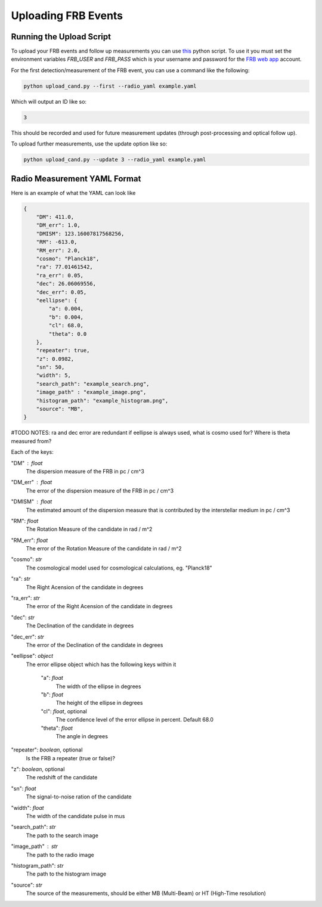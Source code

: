 Uploading FRB Events
====================

Running the Upload Script
-------------------------

To upload your FRB events and follow up measurements you can use `this <https://github.com/ADACS-Australia/FRB_candidates_app/blob/main/frb_cand/upload_cand.py>`_ python script.
To use it you must set the environment variables `FRB_USER` and `FRB_PASS` which is your username and password for the `FRB web app <https://frb-classifier.duckdns.org/>`_ account.

For the first detection/measurement of the FRB event, you can use a command like the following:

.. code-block::

    python upload_cand.py --first --radio_yaml example.yaml


Which will output an ID like so:

.. code-block::

    3

This should be recorded and used for future measurement updates (through post-processing and optical follow up).

To upload further measurements, use the update option like so:

.. code-block::

    python upload_cand.py --update 3 --radio_yaml example.yaml

Radio Measurement YAML Format
-----------------------------

Here is an example of what the YAML can look like

.. code-block::

    {
        "DM": 411.0,
        "DM_err": 1.0,
        "DMISM": 123.16007817568256,
        "RM": -613.0,
        "RM_err": 2.0,
        "cosmo": "Planck18",
        "ra": 77.01461542,
        "ra_err": 0.05,
        "dec": 26.06069556,
        "dec_err": 0.05,
        "eellipse": {
            "a": 0.004,
            "b": 0.004,
            "cl": 68.0,
            "theta": 0.0
        },
        "repeater": true,
        "z": 0.0982,
        "sn": 50,
        "width": 5,
        "search_path": "example_search.png",
        "image_path" : "example_image.png",
        "histogram_path": "example_histogram.png",
        "source": "MB",
    }


#TODO NOTES: ra and dec error are redundant if eellipse is always used, what is cosmo used for? Where is theta measured from?

Each of the keys:

"DM" : `float`
    The dispersion measure of the FRB in pc / cm^3

"DM_err" : `float`
    The error of the dispersion measure of the FRB in pc / cm^3

"DMISM" : `float`
    The estimated amount of the dispersion measure that is contributed by the interstellar medium in pc / cm^3

"RM": `float`
    The Rotation Measure of the candidate in rad / m^2

"RM_err": `float`
    The error of the Rotation Measure of the candidate in rad / m^2

"cosmo": `str`
    The cosmological model used for cosmological calculations, eg. "Planck18"

"ra": `str`
    The Right Acension of the candidate in degrees

"ra_err": `str`
    The error of the Right Acension of the candidate in degrees

"dec": `str`
    The Declination of the candidate in degrees

"dec_err": `str`
    The error of the Declination of the candidate in degrees

"eellipse": `object`
    The error ellipse object which has the following keys within it

        "a": `float`
            The width of the ellipse in degrees
        "b": `float`
            The height of the ellipse in degrees
        "cl": `float`, optional
            The confidence level of the error ellipse in percent. Default 68.0
        "theta": `float`
            The angle in degrees

"repeater": `boolean`, optional
    Is the FRB a repeater (true or false)?

"z": `boolean`, optional
    The redshift of the candidate

"sn": `float`
    The signal-to-noise ration of the candidate

"width": `float`
    The width of the candidate pulse in mus

"search_path": `str`
    The path to the search image

"image_path" :  `str`
    The path to the radio image

"histogram_path": `str`
    The path to the histogram image

"source": `str`
    The source of the measurements, should be either MB (Multi-Beam) or HT (High-Time resolution)